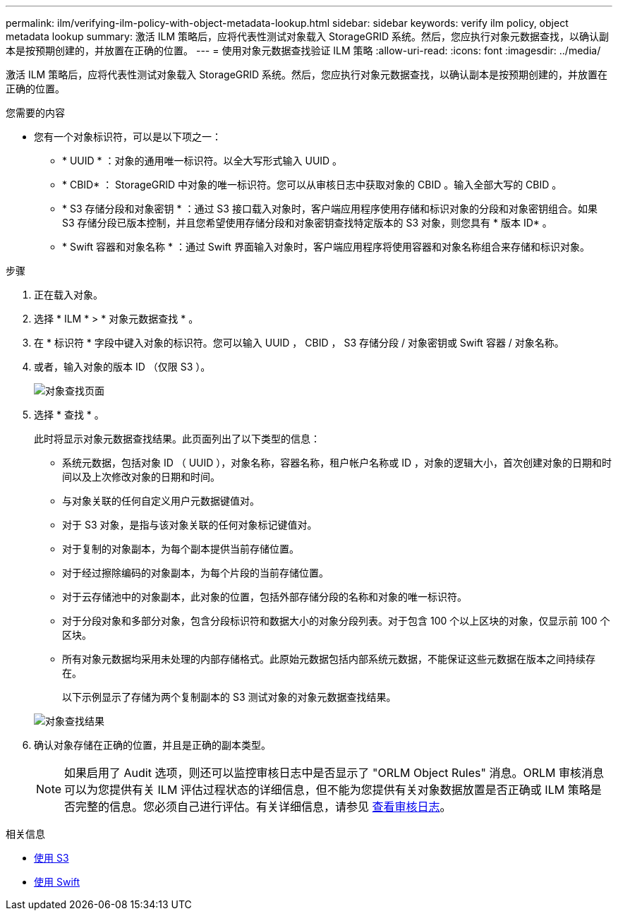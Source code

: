---
permalink: ilm/verifying-ilm-policy-with-object-metadata-lookup.html 
sidebar: sidebar 
keywords: verify ilm policy, object metadata lookup 
summary: 激活 ILM 策略后，应将代表性测试对象载入 StorageGRID 系统。然后，您应执行对象元数据查找，以确认副本是按预期创建的，并放置在正确的位置。 
---
= 使用对象元数据查找验证 ILM 策略
:allow-uri-read: 
:icons: font
:imagesdir: ../media/


[role="lead"]
激活 ILM 策略后，应将代表性测试对象载入 StorageGRID 系统。然后，您应执行对象元数据查找，以确认副本是按预期创建的，并放置在正确的位置。

.您需要的内容
* 您有一个对象标识符，可以是以下项之一：
+
** * UUID * ：对象的通用唯一标识符。以全大写形式输入 UUID 。
** * CBID* ： StorageGRID 中对象的唯一标识符。您可以从审核日志中获取对象的 CBID 。输入全部大写的 CBID 。
** * S3 存储分段和对象密钥 * ：通过 S3 接口载入对象时，客户端应用程序使用存储和标识对象的分段和对象密钥组合。如果 S3 存储分段已版本控制，并且您希望使用存储分段和对象密钥查找特定版本的 S3 对象，则您具有 * 版本 ID* 。
** * Swift 容器和对象名称 * ：通过 Swift 界面输入对象时，客户端应用程序将使用容器和对象名称组合来存储和标识对象。




.步骤
. 正在载入对象。
. 选择 * ILM * > * 对象元数据查找 * 。
. 在 * 标识符 * 字段中键入对象的标识符。您可以输入 UUID ， CBID ， S3 存储分段 / 对象密钥或 Swift 容器 / 对象名称。
. 或者，输入对象的版本 ID （仅限 S3 ）。
+
image::../media/object_lookup.png[对象查找页面]

. 选择 * 查找 * 。
+
此时将显示对象元数据查找结果。此页面列出了以下类型的信息：

+
** 系统元数据，包括对象 ID （ UUID ），对象名称，容器名称，租户帐户名称或 ID ，对象的逻辑大小，首次创建对象的日期和时间以及上次修改对象的日期和时间。
** 与对象关联的任何自定义用户元数据键值对。
** 对于 S3 对象，是指与该对象关联的任何对象标记键值对。
** 对于复制的对象副本，为每个副本提供当前存储位置。
** 对于经过擦除编码的对象副本，为每个片段的当前存储位置。
** 对于云存储池中的对象副本，此对象的位置，包括外部存储分段的名称和对象的唯一标识符。
** 对于分段对象和多部分对象，包含分段标识符和数据大小的对象分段列表。对于包含 100 个以上区块的对象，仅显示前 100 个区块。
** 所有对象元数据均采用未处理的内部存储格式。此原始元数据包括内部系统元数据，不能保证这些元数据在版本之间持续存在。


+
以下示例显示了存储为两个复制副本的 S3 测试对象的对象元数据查找结果。

+
image::../media/object_lookup_results.png[对象查找结果]

. 确认对象存储在正确的位置，并且是正确的副本类型。
+

NOTE: 如果启用了 Audit 选项，则还可以监控审核日志中是否显示了 "ORLM Object Rules" 消息。ORLM 审核消息可以为您提供有关 ILM 评估过程状态的详细信息，但不能为您提供有关对象数据放置是否正确或 ILM 策略是否完整的信息。您必须自己进行评估。有关详细信息，请参见 xref:../audit/index.adoc[查看审核日志]。



.相关信息
* xref:../s3/index.adoc[使用 S3]
* xref:../swift/index.adoc[使用 Swift]

